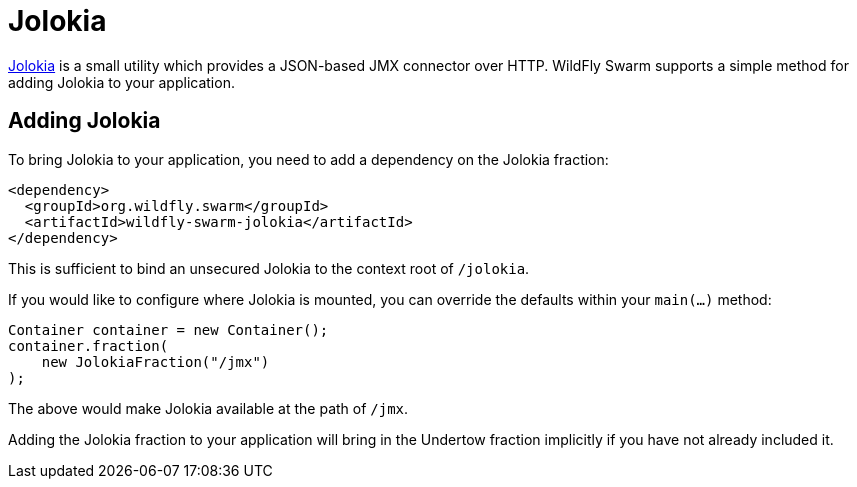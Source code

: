 = Jolokia

https://jolokia.org/[Jolokia] is a small utility which provides a JSON-based JMX connector over HTTP.  WildFly Swarm supports a simple method for adding Jolokia to your application.


== Adding Jolokia

To bring Jolokia to your application, you need to add a dependency on the Jolokia fraction:

[source,xml]
----
<dependency>
  <groupId>org.wildfly.swarm</groupId>
  <artifactId>wildfly-swarm-jolokia</artifactId>
</dependency>
----

This is sufficient to bind an unsecured Jolokia to the context root of `/jolokia`.

If you would like to configure where Jolokia is mounted, you can override the defaults within your `main(...)` method:

[source,java]
----
Container container = new Container();
container.fraction( 
    new JolokiaFraction("/jmx")
);
----

The above would make Jolokia available at the path of ```/jmx```.

Adding the Jolokia fraction to your application will bring in the Undertow fraction implicitly if you have not already included it.